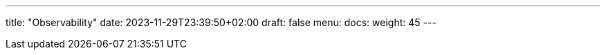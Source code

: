 ---
title: "Observability"
date: 2023-11-29T23:39:50+02:00
draft: false
menu:
  docs:
    weight: 45
---
